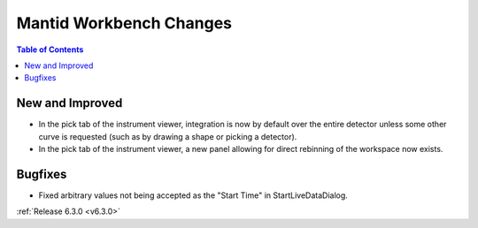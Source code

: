 ========================
Mantid Workbench Changes
========================

.. contents:: Table of Contents
   :local:

New and Improved
----------------

- In the pick tab of the instrument viewer, integration is now by default over the entire detector unless some other curve is requested (such as by drawing a shape or picking a detector).
- In the pick tab of the instrument viewer, a new panel allowing for direct rebinning of the workspace now exists.
.. figure:: ../../images/iview_insitu_rebin.png
    :width: 500px
    :align: center

Bugfixes
--------
- Fixed arbitrary values not being accepted as the "Start Time" in StartLiveDataDialog.


:ref:`Release 6.3.0 <v6.3.0>`
